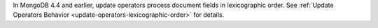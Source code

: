 In MongoDB 4.4 and earlier, update operators process document fields 
in lexicographic order. See :ref:`Update Operators Behavior 
<update-operators-lexicographic-order>` for details.